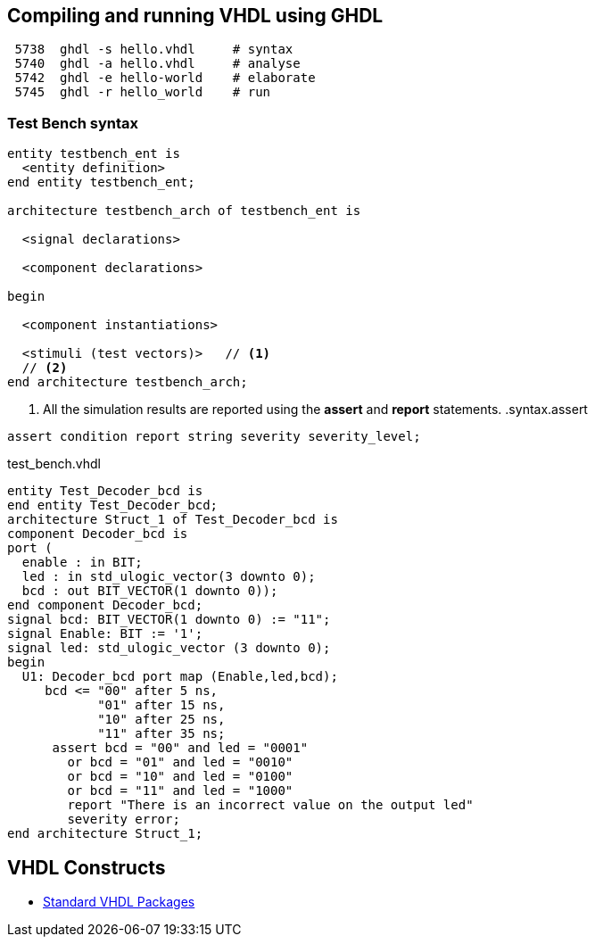 ## Compiling and running VHDL using GHDL

----
 5738  ghdl -s hello.vhdl     # syntax
 5740  ghdl -a hello.vhdl     # analyse
 5742  ghdl -e hello-world    # elaborate
 5745  ghdl -r hello_world    # run
----

### Test Bench syntax

[source,vhdl]
----
entity testbench_ent is
  <entity definition>
end entity testbench_ent;

architecture testbench_arch of testbench_ent is

  <signal declarations>

  <component declarations>

begin

  <component instantiations>

  <stimuli (test vectors)>   // <1>
  // <2>
end architecture testbench_arch;
----
<1> All the simulation results are reported using the *assert* and *report* statements.
.syntax.assert
[source,vhdl]
----
assert condition report string severity severity_level;
----

.test_bench.vhdl
[source,vhdl]
----
entity Test_Decoder_bcd is
end entity Test_Decoder_bcd;
architecture Struct_1 of Test_Decoder_bcd is
component Decoder_bcd is
port (
  enable : in BIT;
  led : in std_ulogic_vector(3 downto 0);
  bcd : out BIT_VECTOR(1 downto 0));
end component Decoder_bcd;
signal bcd: BIT_VECTOR(1 downto 0) := "11";
signal Enable: BIT := '1';
signal led: std_ulogic_vector (3 downto 0);
begin
  U1: Decoder_bcd port map (Enable,led,bcd);
     bcd <= "00" after 5 ns,
            "01" after 15 ns,
            "10" after 25 ns,
            "11" after 35 ns;
      assert bcd = "00" and led = "0001"
        or bcd = "01" and led = "0010"
        or bcd = "10" and led = "0100"
        or bcd = "11" and led = "1000"
        report "There is an incorrect value on the output led"
        severity error;
end architecture Struct_1;
----

## VHDL Constructs
- https://www.csee.umbc.edu/portal/help/VHDL/stdpkg.html[Standard VHDL Packages]
